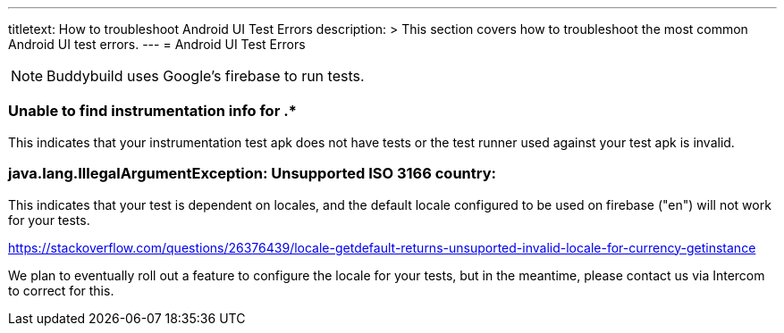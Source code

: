 ---
titletext: How to troubleshoot Android UI Test Errors
description: >
  This section covers how to troubleshoot the most common Android UI test errors.
---
= Android UI Test Errors

[NOTE]
======
Buddybuild uses Google's firebase to run tests.

======

=== Unable to find instrumentation info for .*

This indicates that your instrumentation test apk does not have tests or the test runner used against your test apk is invalid.

=== java.lang.IllegalArgumentException: Unsupported ISO 3166 country: ===

This indicates that your test is dependent on locales, and the default locale configured to be used on firebase ("en") will not work for your tests.

https://stackoverflow.com/questions/26376439/locale-getdefault-returns-unsuported-invalid-locale-for-currency-getinstance

We plan to eventually roll out a feature to configure the locale for your tests, but in the meantime, please contact us via Intercom to correct for this.
